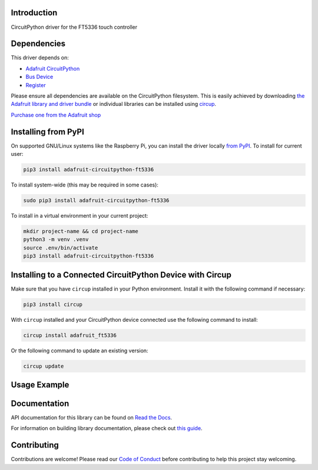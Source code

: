 Introduction
============


.. image:: https://readthedocs.org/projects/adafruit-circuitpython-ft5336/badge/?version=latest
    :target: https://docs.circuitpython.org/projects/ft5336/en/latest/
    :alt: Documentation Status


.. image:: https://raw.githubusercontent.com/adafruit/Adafruit_CircuitPython_Bundle/main/badges/adafruit_discord.svg
    :target: https://adafru.it/discord
    :alt: Discord


.. image:: https://github.com/adafruit/Adafruit_CircuitPython_FT5336/workflows/Build%20CI/badge.svg
    :target: https://github.com/adafruit/Adafruit_CircuitPython_FT5336/actions
    :alt: Build Status


.. image:: https://img.shields.io/badge/code%20style-black-000000.svg
    :target: https://github.com/psf/black
    :alt: Code Style: Black

CircuitPython driver for the FT5336 touch controller


Dependencies
=============
This driver depends on:

* `Adafruit CircuitPython <https://github.com/adafruit/circuitpython>`_
* `Bus Device <https://github.com/adafruit/Adafruit_CircuitPython_BusDevice>`_
* `Register <https://github.com/adafruit/Adafruit_CircuitPython_Register>`_

Please ensure all dependencies are available on the CircuitPython filesystem.
This is easily achieved by downloading
`the Adafruit library and driver bundle <https://circuitpython.org/libraries>`_
or individual libraries can be installed using
`circup <https://github.com/adafruit/circup>`_.

`Purchase one from the Adafruit shop <http://www.adafruit.com/products/5846>`_

Installing from PyPI
=====================

On supported GNU/Linux systems like the Raspberry Pi, you can install the driver locally `from
PyPI <https://pypi.org/project/adafruit-circuitpython-ft5336/>`_.
To install for current user:

.. code-block:: shell

    pip3 install adafruit-circuitpython-ft5336

To install system-wide (this may be required in some cases):

.. code-block:: shell

    sudo pip3 install adafruit-circuitpython-ft5336

To install in a virtual environment in your current project:

.. code-block:: shell

    mkdir project-name && cd project-name
    python3 -m venv .venv
    source .env/bin/activate
    pip3 install adafruit-circuitpython-ft5336

Installing to a Connected CircuitPython Device with Circup
==========================================================

Make sure that you have ``circup`` installed in your Python environment.
Install it with the following command if necessary:

.. code-block:: shell

    pip3 install circup

With ``circup`` installed and your CircuitPython device connected use the
following command to install:

.. code-block:: shell

    circup install adafruit_ft5336

Or the following command to update an existing version:

.. code-block:: shell

    circup update

Usage Example
=============

.. code-block:: python

Documentation
=============
API documentation for this library can be found on `Read the Docs <https://docs.circuitpython.org/projects/ft5336/en/latest/>`_.

For information on building library documentation, please check out
`this guide <https://learn.adafruit.com/creating-and-sharing-a-circuitpython-library/sharing-our-docs-on-readthedocs#sphinx-5-1>`_.

Contributing
============

Contributions are welcome! Please read our `Code of Conduct
<https://github.com/adafruit/Adafruit_CircuitPython_FT5336/blob/HEAD/CODE_OF_CONDUCT.md>`_
before contributing to help this project stay welcoming.
